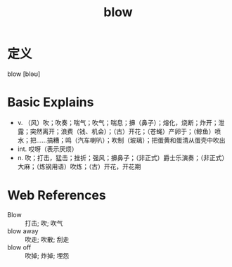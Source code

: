 #+title: blow
#+roam_tags:英语单词

* 定义
  
blow [bləʊ]

* Basic Explains
- v. （风）吹；吹奏；喘气；吹气；喘息；擤（鼻子）；熔化，烧断；炸开；泄露；突然离开；浪费（钱、机会）；（古）开花；（苍蝇）产卵于；（鲸鱼）喷水；把……搞糟；鸣（汽车喇叭）；吹制（玻璃）；把蛋黄和蛋清从蛋壳中吹出
- int. 哎呀（表示厌烦）
- n. 吹；打击，猛击；挫折；强风；擤鼻子；（非正式）爵士乐演奏；（非正式）大麻；（炼钢用语）吹炼；（古）开花，开花期

* Web References
- Blow :: 打击; 吹; 吹气
- blow away :: 吹走; 吹散; 刮走
- blow off :: 吹掉; 炸掉; 埋怨
